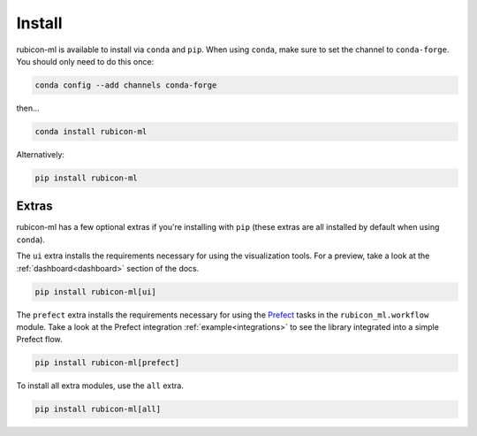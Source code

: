 .. _install:

Install
*******

rubicon-ml is available to install via ``conda`` and ``pip``. When using ``conda``,
make sure to set the channel to ``conda-forge``. You should only need to do this once:

.. code-block:: console

    conda config --add channels conda-forge

then...

.. code-block:: console

    conda install rubicon-ml

Alternatively:

.. code-block:: console

    pip install rubicon-ml

Extras
======

rubicon-ml has a few optional extras if you're installing with ``pip`` (these extras are all
installed by default when using ``conda``).

The ``ui`` extra installs the requirements necessary for using the visualization tools.
For a preview, take a look at the :ref:`dashboard<dashboard>` section of the docs.

.. code-block:: console

    pip install rubicon-ml[ui]

The ``prefect`` extra installs the requirements necessary for using the `Prefect <https://prefect.io>`_ 
tasks in the ``rubicon_ml.workflow`` module. Take a look at the Prefect integration :ref:`example<integrations>`
to see the library integrated into a simple Prefect flow.

.. code-block:: console

    pip install rubicon-ml[prefect]

To install all extra modules, use the ``all`` extra.

.. code-block:: console

    pip install rubicon-ml[all]
